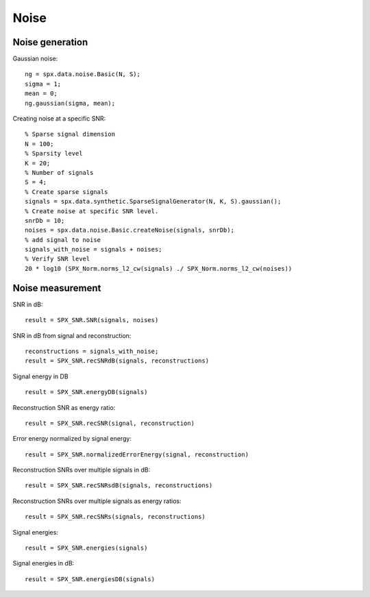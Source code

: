 Noise
=================

.. highlight:: matlab



Noise generation
------------------------

Gaussian noise::

    ng = spx.data.noise.Basic(N, S);
    sigma = 1;
    mean = 0;
    ng.gaussian(sigma, mean);

Creating noise at a specific SNR::

    % Sparse signal dimension
    N = 100;
    % Sparsity level
    K = 20;
    % Number of signals
    S = 4;
    % Create sparse signals
    signals = spx.data.synthetic.SparseSignalGenerator(N, K, S).gaussian();
    % Create noise at specific SNR level.
    snrDb = 10;
    noises = spx.data.noise.Basic.createNoise(signals, snrDb);
    % add signal to noise
    signals_with_noise = signals + noises;
    % Verify SNR level
    20 * log10 (SPX_Norm.norms_l2_cw(signals) ./ SPX_Norm.norms_l2_cw(noises))




Noise measurement
---------------------------------


SNR in dB::

    result = SPX_SNR.SNR(signals, noises)

SNR in dB from signal and reconstruction::

    reconstructions = signals_with_noise;
    result = SPX_SNR.recSNRdB(signals, reconstructions)

Signal energy in DB ::

    result = SPX_SNR.energyDB(signals)


Reconstruction SNR as energy ratio::

    result = SPX_SNR.recSNR(signal, reconstruction)

Error energy normalized by signal energy::

    result = SPX_SNR.normalizedErrorEnergy(signal, reconstruction)

Reconstruction SNRs over multiple signals in dB::

    result = SPX_SNR.recSNRsdB(signals, reconstructions)

Reconstruction SNRs over multiple signals as energy ratios::

    result = SPX_SNR.recSNRs(signals, reconstructions)

Signal energies::

    result = SPX_SNR.energies(signals)

Signal energies in dB::

    result = SPX_SNR.energiesDB(signals)

